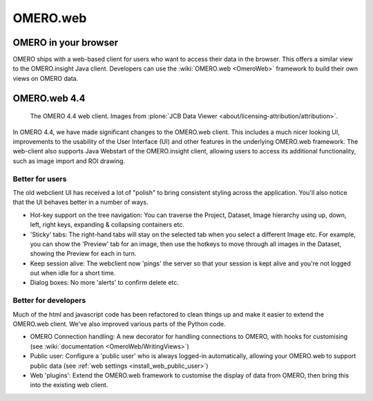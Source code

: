 .. _rst_clients_web:

OMERO.web
=========

OMERO in your browser
---------------------

OMERO ships with a web-based client for users who want to access their
data in the browser. This offers a similar view to the OMERO.insight
Java client. Developers can use the :wiki:`OMERO.web <OmeroWeb>`
framework to build their own views on OMERO data.

OMERO.web 4.4
-------------

.. figure:: ../images/OmeroWeb_44.png
   
    The OMERO 4.4 web client. Images from :plone:`JCB Data Viewer
    <about/licensing-attribution/attribution>`.

In OMERO 4.4, we have made significant changes to the OMERO.web client.
This includes a much nicer looking UI, improvements to the usability of
the User Interface (UI) and other features in the underlying OMERO.web
framework. The web-client also supports Java Webstart of the
OMERO.insight client, allowing users to access its additional
functionality, such as image import and ROI drawing.

Better for users
~~~~~~~~~~~~~~~~

The old webclient UI has received a lot of "polish" to bring consistent
styling across the application. You'll also notice that the UI behaves
better in a number of ways.

-  Hot-key support on the tree navigation: You can traverse the Project,
   Dataset, Image hierarchy using up, down, left, right keys, expanding
   & collapsing containers etc.
-  'Sticky' tabs: The right-hand tabs will stay on the selected tab when
   you select a different Image etc. For example, you can show the
   'Preview' tab for an image, then use the hotkeys to move through all
   images in the Dataset, showing the Preview for each in turn.
-  Keep session alive: The webclient now 'pings' the server so that your
   session is kept alive and you're not logged out when idle for a short
   time.
-  Dialog boxes: No more 'alerts' to confirm delete etc.

Better for developers
~~~~~~~~~~~~~~~~~~~~~

Much of the html and javascript code has been refactored to clean things
up and make it easier to extend the OMERO.web client. We've also
improved various parts of the Python code.

-  OMERO Connection handling: A new decorator for handling connections
   to OMERO, with hooks for customising (see :wiki:`documentation <OmeroWeb/WritingViews>`)
-  Public user: Configure a 'public user' who is always logged-in
   automatically, allowing your OMERO.web to support public data (see :ref:`web
   settings <install_web_public_user>`)
-  Web 'plugins': Extend the OMERO.web framework to customise the
   display of data from OMERO, then bring this into the existing web
   client.

